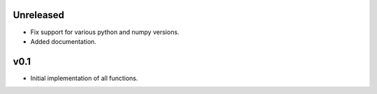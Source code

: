 Unreleased
----------

* Fix support for various python and numpy versions.
* Added documentation.

v0.1
----

* Initial implementation of all functions.
